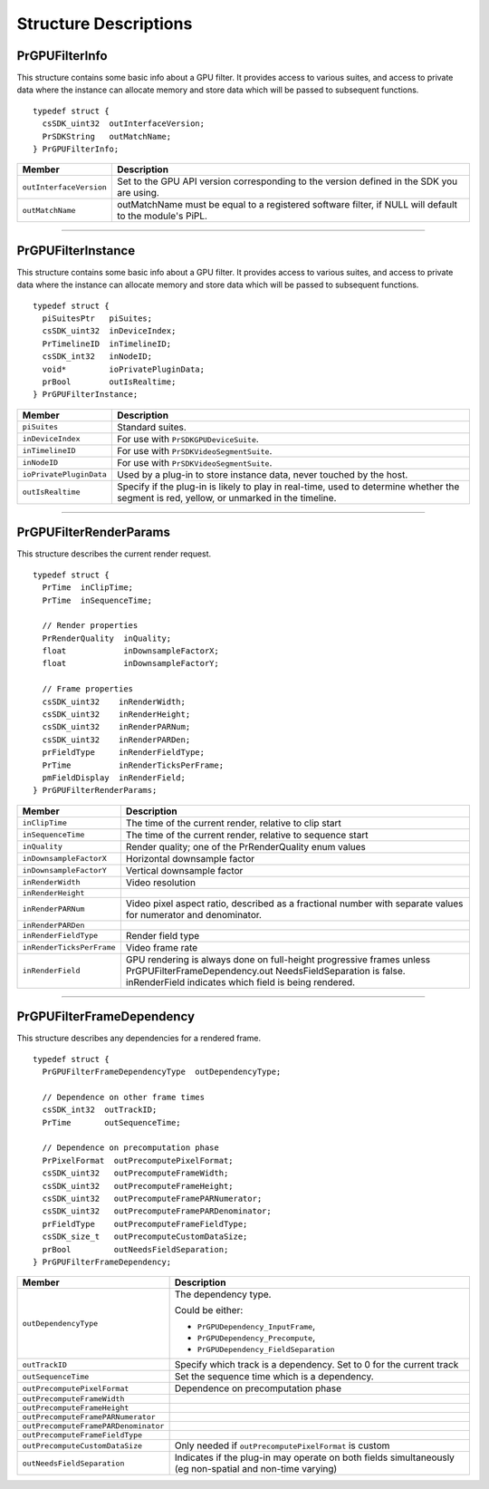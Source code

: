.. _gpu-effects-transitions/structure-descriptions:

Structure Descriptions
################################################################################

PrGPUFilterInfo
================================================================================

This structure contains some basic info about a GPU filter. It provides access to various suites, and access to private data where the instance can allocate memory and store data which will be passed to subsequent functions.

::

  typedef struct {
    csSDK_uint32  outInterfaceVersion;
    PrSDKString   outMatchName;
  } PrGPUFilterInfo;

+-------------------------+--------------------------------------------------------------------------------------------------------+
|       **Member**        |                                            **Description**                                             |
+=========================+========================================================================================================+
| ``outInterfaceVersion`` | Set to the GPU API version corresponding to the version defined in the SDK you are using.              |
+-------------------------+--------------------------------------------------------------------------------------------------------+
| ``outMatchName``        | outMatchName must be equal to a registered software filter, if NULL will default to the module's PiPL. |
+-------------------------+--------------------------------------------------------------------------------------------------------+

----

PrGPUFilterInstance
================================================================================

This structure contains some basic info about a GPU filter. It provides access to various suites, and access to private data where the instance can allocate memory and store data which will be passed to subsequent functions.

::

  typedef struct {
    piSuitesPtr   piSuites;
    csSDK_uint32  inDeviceIndex;
    PrTimelineID  inTimelineID;
    csSDK_int32   inNodeID;
    void*         ioPrivatePluginData;
    prBool        outIsRealtime;
  } PrGPUFilterInstance;

+-------------------------+-------------------------------------------------------------------------------------------------------------------------------------------+
|       **Member**        |                                                              **Description**                                                              |
+=========================+===========================================================================================================================================+
| ``piSuites``            | Standard suites.                                                                                                                          |
+-------------------------+-------------------------------------------------------------------------------------------------------------------------------------------+
| ``inDeviceIndex``       | For use with ``PrSDKGPUDeviceSuite``.                                                                                                     |
+-------------------------+-------------------------------------------------------------------------------------------------------------------------------------------+
| ``inTimelineID``        | For use with ``PrSDKVideoSegmentSuite``.                                                                                                  |
+-------------------------+-------------------------------------------------------------------------------------------------------------------------------------------+
| ``inNodeID``            | For use with ``PrSDKVideoSegmentSuite``.                                                                                                  |
+-------------------------+-------------------------------------------------------------------------------------------------------------------------------------------+
| ``ioPrivatePluginData`` | Used by a plug-in to store instance data, never touched by the host.                                                                      |
+-------------------------+-------------------------------------------------------------------------------------------------------------------------------------------+
| ``outIsRealtime``       | Specify if the plug-in is likely to play in real-time, used to determine whether the segment is red, yellow, or unmarked in the timeline. |
+-------------------------+-------------------------------------------------------------------------------------------------------------------------------------------+

----

PrGPUFilterRenderParams
================================================================================

This structure describes the current render request.

::

  typedef struct {
    PrTime  inClipTime;
    PrTime  inSequenceTime;

    // Render properties
    PrRenderQuality  inQuality;
    float            inDownsampleFactorX;
    float            inDownsampleFactorY;

    // Frame properties
    csSDK_uint32    inRenderWidth;
    csSDK_uint32    inRenderHeight;
    csSDK_uint32    inRenderPARNum;
    csSDK_uint32    inRenderPARDen;
    prFieldType     inRenderFieldType;
    PrTime          inRenderTicksPerFrame;
    pmFieldDisplay  inRenderField;
  } PrGPUFilterRenderParams;

+---------------------------+---------------------------------------------------------------------------------------------------------------------------------------------------------------------------------------------+
|        **Member**         |                                                                                       **Description**                                                                                       |
+===========================+=============================================================================================================================================================================================+
| ``inClipTime``            | The time of the current render, relative to clip start                                                                                                                                      |
+---------------------------+---------------------------------------------------------------------------------------------------------------------------------------------------------------------------------------------+
| ``inSequenceTime``        | The time of the current render, relative to sequence start                                                                                                                                  |
+---------------------------+---------------------------------------------------------------------------------------------------------------------------------------------------------------------------------------------+
| ``inQuality``             | Render quality; one of the PrRenderQuality enum values                                                                                                                                      |
+---------------------------+---------------------------------------------------------------------------------------------------------------------------------------------------------------------------------------------+
| ``inDownsampleFactorX``   | Horizontal downsample factor                                                                                                                                                                |
+---------------------------+---------------------------------------------------------------------------------------------------------------------------------------------------------------------------------------------+
| ``inDownsampleFactorY``   | Vertical downsample factor                                                                                                                                                                  |
+---------------------------+---------------------------------------------------------------------------------------------------------------------------------------------------------------------------------------------+
| ``inRenderWidth``         | Video resolution                                                                                                                                                                            |
+---------------------------+---------------------------------------------------------------------------------------------------------------------------------------------------------------------------------------------+
| ``inRenderHeight``        |                                                                                                                                                                                             |
+---------------------------+---------------------------------------------------------------------------------------------------------------------------------------------------------------------------------------------+
| ``inRenderPARNum``        | Video pixel aspect ratio, described as a fractional number with separate values for numerator and denominator.                                                                              |
+---------------------------+---------------------------------------------------------------------------------------------------------------------------------------------------------------------------------------------+
| ``inRenderPARDen``        |                                                                                                                                                                                             |
+---------------------------+---------------------------------------------------------------------------------------------------------------------------------------------------------------------------------------------+
| ``inRenderFieldType``     | Render field type                                                                                                                                                                           |
+---------------------------+---------------------------------------------------------------------------------------------------------------------------------------------------------------------------------------------+
| ``inRenderTicksPerFrame`` | Video frame rate                                                                                                                                                                            |
+---------------------------+---------------------------------------------------------------------------------------------------------------------------------------------------------------------------------------------+
| ``inRenderField``         | GPU rendering is always done on full-height progressive frames unless PrGPUFilterFrameDependency.out­ NeedsFieldSeparation is false. inRenderField indicates which field is being rendered. |
+---------------------------+---------------------------------------------------------------------------------------------------------------------------------------------------------------------------------------------+

----

PrGPUFilterFrameDependency
================================================================================

This structure describes any dependencies for a rendered frame.

::

  typedef struct {
    PrGPUFilterFrameDependencyType  outDependencyType;

    // Dependence on other frame times
    csSDK_int32  outTrackID;
    PrTime       outSequenceTime;

    // Dependence on precomputation phase
    PrPixelFormat  outPrecomputePixelFormat;
    csSDK_uint32   outPrecomputeFrameWidth;
    csSDK_uint32   outPrecomputeFrameHeight;
    csSDK_uint32   outPrecomputeFramePARNumerator;
    csSDK_uint32   outPrecomputeFramePARDenominator;
    prFieldType    outPrecomputeFrameFieldType;
    csSDK_size_t   outPrecomputeCustomDataSize;
    prBool         outNeedsFieldSeparation;
  } PrGPUFilterFrameDependency;

+--------------------------------------+----------------------------------------------------------------------------------------------------------+
|              **Member**              |                                             **Description**                                              |
+======================================+==========================================================================================================+
| ``outDependencyType``                | The dependency type.                                                                                     |
|                                      |                                                                                                          |
|                                      | Could be either:                                                                                         |
|                                      |                                                                                                          |
|                                      | - ``PrGPUDependency_InputFrame``,                                                                        |
|                                      | - ``PrGPUDependency_Precompute``,                                                                        |
|                                      | - ``PrGPUDependency_FieldSeparation``                                                                    |
+--------------------------------------+----------------------------------------------------------------------------------------------------------+
| ``outTrackID``                       | Specify which track is a dependency. Set to 0 for the current track                                      |
+--------------------------------------+----------------------------------------------------------------------------------------------------------+
| ``outSequenceTime``                  | Set the sequence time which is a dependency.                                                             |
+--------------------------------------+----------------------------------------------------------------------------------------------------------+
| ``outPrecomputePixelFormat``         | Dependence on precomputation phase                                                                       |
+--------------------------------------+----------------------------------------------------------------------------------------------------------+
| ``outPrecomputeFrameWidth``          |                                                                                                          |
+--------------------------------------+----------------------------------------------------------------------------------------------------------+
| ``outPrecomputeFrameHeight``         |                                                                                                          |
+--------------------------------------+----------------------------------------------------------------------------------------------------------+
| ``outPrecomputeFramePARNumerator``   |                                                                                                          |
+--------------------------------------+----------------------------------------------------------------------------------------------------------+
| ``outPrecomputeFramePARDenominator`` |                                                                                                          |
+--------------------------------------+----------------------------------------------------------------------------------------------------------+
| ``outPrecomputeFrameFieldType``      |                                                                                                          |
+--------------------------------------+----------------------------------------------------------------------------------------------------------+
| ``outPrecomputeCustomDataSize``      | Only needed if ``outPrecomputePix­elFormat`` is custom                                                   |
+--------------------------------------+----------------------------------------------------------------------------------------------------------+
| ``outNeedsFieldSeparation``          | Indicates if the plug-in may operate on both fields simultaneously (eg non-spatial and non-time varying) |
+--------------------------------------+----------------------------------------------------------------------------------------------------------+

